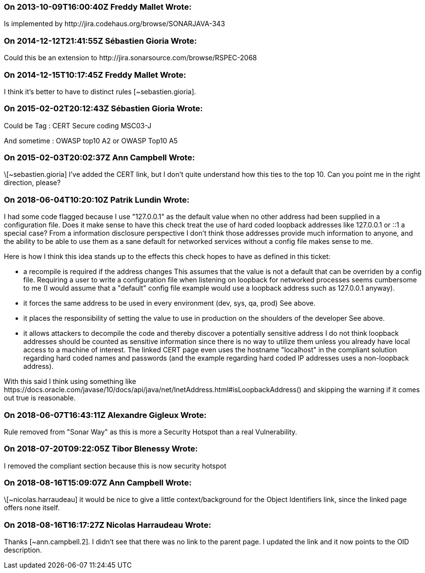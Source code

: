 === On 2013-10-09T16:00:40Z Freddy Mallet Wrote:
Is implemented by \http://jira.codehaus.org/browse/SONARJAVA-343

=== On 2014-12-12T21:41:55Z Sébastien Gioria Wrote:
Could this be an extension to \http://jira.sonarsource.com/browse/RSPEC-2068

=== On 2014-12-15T10:17:45Z Freddy Mallet Wrote:
I think it's better to have to distinct rules [~sebastien.gioria].

=== On 2015-02-02T20:12:43Z Sébastien Gioria Wrote:
Could be Tag : CERT Secure coding MSC03-J


And sometime : OWASP top10 A2 or OWASP Top10 A5

=== On 2015-02-03T20:02:37Z Ann Campbell Wrote:
\[~sebastien.gioria] I've added the CERT link, but I don't quite understand how this ties to the top 10. Can you point me in the right direction, please?

=== On 2018-06-04T10:20:10Z Patrik Lundin Wrote:
I had some code flagged because I use "127.0.0.1" as the default value when no other address had been supplied in a configuration file. Does it make sense to have this check treat the use of hard coded loopback addresses like 127.0.0.1 or ::1 a special case? From a information disclosure perspective I don't think those addresses provide much information to anyone, and the ability to be able to use them as a sane default for networked services without a config file makes sense to me.


Here is how I think this idea stands up to the effects this check hopes to have as defined in this ticket:


* a recompile is required if the address changes
This assumes that the value is not a default that can be overriden by a config file. Requiring a user to write a configuration file when listening on loopback for networked processes seems cumbersome to me (I would assume that a "default" config file example would use a loopback address such as 127.0.0.1 anyway).


* it forces the same address to be used in every environment (dev, sys, qa, prod)
See above.


* it places the responsibility of setting the value to use in production on the shoulders of the developer
See above.


* it allows attackers to decompile the code and thereby discover a potentially sensitive address
I do not think loopback addresses should be counted as sensitive information since there is no way to utilize them unless you already have local access to a machine of interest. The linked CERT page even uses the hostname "localhost" in the compliant solution regarding hard coded names and passwords (and the example regarding hard coded IP addresses uses a non-loopback address).


With this said I think using something like \https://docs.oracle.com/javase/10/docs/api/java/net/InetAddress.html#isLoopbackAddress() and skipping the warning if it comes out true is reasonable.

=== On 2018-06-07T16:43:11Z Alexandre Gigleux Wrote:
Rule removed from "Sonar Way" as this is more a Security Hotspot than a real Vulnerability.

=== On 2018-07-20T09:22:05Z Tibor Blenessy Wrote:
I removed the compliant section because this is now security hotspot

=== On 2018-08-16T15:09:07Z Ann Campbell Wrote:
\[~nicolas.harraudeau] it would be nice to give a little context/background for the Object Identifiers link, since the linked page offers none itself.

=== On 2018-08-16T16:17:27Z Nicolas Harraudeau Wrote:
Thanks [~ann.campbell.2]. I didn't see that there was no link to the parent page. I updated the link and it now points to the OID description.

